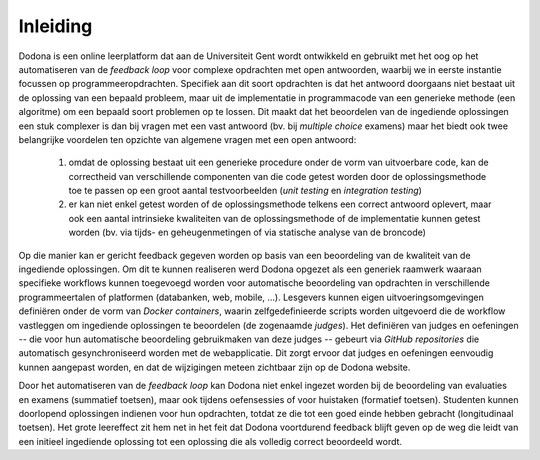 .. _introduction:

=========
Inleiding
=========

Dodona is een online leerplatform dat aan de Universiteit Gent wordt ontwikkeld
en gebruikt met het oog op het automatiseren van de *feedback loop* voor
complexe opdrachten met open antwoorden, waarbij we in eerste instantie focussen
op programmeeropdrachten. Specifiek aan dit soort opdrachten is dat het antwoord
doorgaans niet bestaat uit de oplossing van een bepaald probleem, maar uit de
implementatie in programmacode van een generieke methode (een algoritme) om een
bepaald soort problemen op te lossen. Dit maakt dat het beoordelen van de
ingediende oplossingen een stuk complexer is dan bij vragen met een vast
antwoord (bv. bij *multiple choice* examens) maar het biedt ook twee belangrijke
voordelen ten opzichte van algemene vragen met een open antwoord:

 #. omdat de oplossing bestaat uit een generieke procedure onder de vorm van
    uitvoerbare code, kan de correctheid van verschillende componenten van die
    code getest worden door de oplossingsmethode toe te passen op een groot
    aantal testvoorbeelden (*unit testing* en *integration testing*)
 #. er kan niet enkel getest worden of de oplossingsmethode telkens een correct
    antwoord oplevert, maar ook een aantal intrinsieke kwaliteiten van de
    oplossingsmethode of de implementatie kunnen getest worden (bv. via tijds-
    en geheugenmetingen of via statische analyse van de broncode)

Op die manier kan er gericht feedback gegeven worden op basis van een
beoordeling van de kwaliteit van de ingediende oplossingen. Om dit te kunnen
realiseren werd Dodona opgezet als een generiek raamwerk waaraan specifieke
workflows kunnen toegevoegd worden voor automatische beoordeling van opdrachten
in verschillende programmeertalen of platformen (databanken, web, mobile, ...).
Lesgevers kunnen eigen uitvoeringsomgevingen definiëren onder de vorm van
*Docker containers*, waarin zelfgedefinieerde scripts worden uitgevoerd die de
workflow vastleggen om ingediende oplossingen te beoordelen (de zogenaamde
*judges*). Het definiëren van judges en oefeningen -- die voor hun automatische
beoordeling gebruikmaken van deze judges -- gebeurt via *GitHub repositories*
die automatisch gesynchroniseerd worden met de webapplicatie. Dit zorgt ervoor
dat judges en oefeningen eenvoudig kunnen aangepast worden, en dat de
wijzigingen meteen zichtbaar zijn op de Dodona website.

Door het automatiseren van de *feedback loop* kan Dodona niet enkel ingezet
worden bij de beoordeling van evaluaties en examens (summatief toetsen), maar
ook tijdens oefensessies of voor huistaken (formatief toetsen). Studenten kunnen
doorlopend oplossingen indienen voor hun opdrachten, totdat ze die tot een goed
einde hebben gebracht (longitudinaal toetsen). Het grote leereffect zit hem net
in het feit dat Dodona voortdurend feedback blijft geven op de weg die leidt van
een initieel ingediende oplossing tot een oplossing die als volledig correct
beoordeeld wordt.

.. TODO: wat is Dodona
.. TODO: wie zit er achter Dodona
.. TODO: waarvoor werd Dodona opgezet
.. TODO: leden van team Dodona
